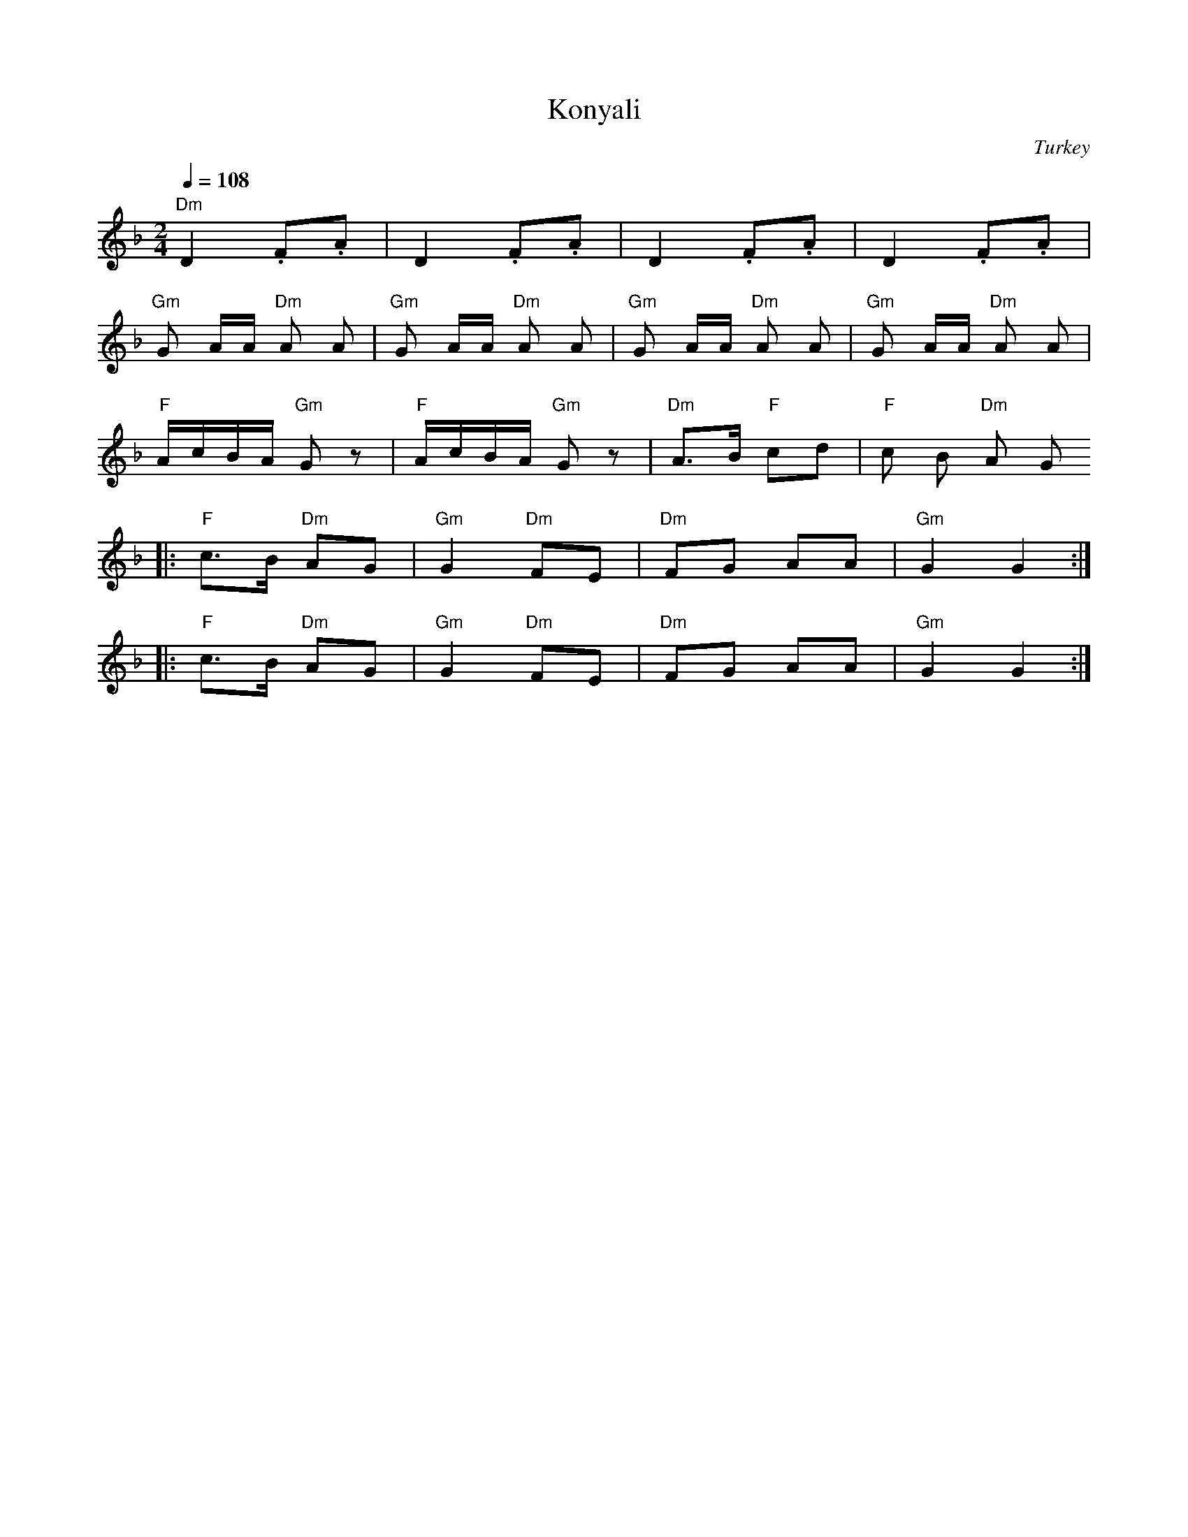 X: 222
T:Konyali
F: http://www.youtube.com/watch?v=bJKKyP1VVqg
F: http://www.youtube.com/watch?v=cEjHDS0i9_E
O:Turkey
M:2/4
L:1/8
Q:1/4=108
K:Dm
  "Dm"D2 .F.A       | D2 .F.A           | D2 .F.A           | D2 .F.A           |
  "Gm"G A/A/ "Dm"A A| "Gm"G A/A/ "Dm"A A| "Gm"G A/A/ "Dm"A A| "Gm"G A/A/ "Dm"A A|
  "F"A/c/B/A/ "Gm"Gz| "F"A/c/B/A/ "Gm"Gz| "Dm"A>B "F"cd     |"F"c B "Dm"A G
|:"F"c>B "Dm"AG     |"Gm"G2 "Dm"FE      |"Dm"FG AA          |"Gm"G2 G2          :|
|:"F"c>B "Dm"AG     |"Gm"G2 "Dm"FE      |"Dm"FG AA          |"Gm"G2 G2          :|
